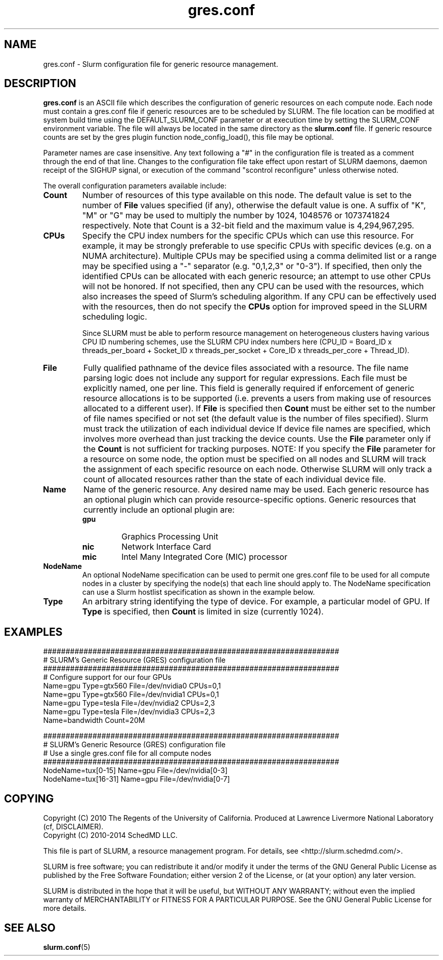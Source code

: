 .TH "gres.conf" "5" "April 2014" "gres.conf 14.11" "Slurm configuration file"
.SH "NAME"
gres.conf \- Slurm configuration file for generic resource management.

.SH "DESCRIPTION"
\fBgres.conf\fP is an ASCII file which describes the configuration
of generic resources on each compute node. Each node must contain a
gres.conf file if generic resources are to be scheduled by SLURM.
The file location can be modified at system build time using the
DEFAULT_SLURM_CONF parameter or at execution time by setting the SLURM_CONF
environment variable. The file will always be located in the
same directory as the \fBslurm.conf\fP file. If generic resource counts are
set by the gres plugin function node_config_load(), this file may be optional.
.LP
Parameter names are case insensitive.
Any text following a "#" in the configuration file is treated
as a comment through the end of that line.
Changes to the configuration file take effect upon restart of
SLURM daemons, daemon receipt of the SIGHUP signal, or execution
of the command "scontrol reconfigure" unless otherwise noted.
.LP
The overall configuration parameters available include:

.TP
\fBCount\fR
Number of resources of this type available on this node.
The default value is set to the number of \fBFile\fR values specified (if any),
otherwise the default value is one. A suffix of "K", "M" or "G" may be used
to multiply the number by 1024, 1048576 or 1073741824 respectively.
Note that Count is a 32\-bit field and the maximum value is 4,294,967,295.
 
.TP
\fBCPUs\fR
Specify the CPU index numbers for the specific CPUs which can
use this resource.
For example, it may be strongly preferable
to use specific CPUs with specific devices (e.g. on a NUMA
architecture). Multiple CPUs may be specified using a comma
delimited list or a range may be specified using a "\-" separator
(e.g. "0,1,2,3" or "0\-3").
If specified, then only the identified CPUs can be allocated with each generic
resource; an attempt to use other CPUs will not be honored.
If not specified, then any CPU can be used with the resources, which also
increases the speed of Slurm's scheduling algorithm.
If any CPU can be effectively used with the resources, then do not specify the
\fBCPUs\fR option for improved speed in the SLURM scheduling logic.

Since SLURM must be able to perform resource management on heterogeneous
clusters having various CPU ID numbering schemes, use the SLURM CPU index
numbers here
(CPU_ID = Board_ID x threads_per_board +
Socket_ID x threads_per_socket +
Core_ID x threads_per_core + Thread_ID).

.TP
\fBFile\fR
Fully qualified pathname of the device files associated with a resource. 
The file name parsing logic does not include any support for regular
expressions. Each file must be explicitly named, one per line.
This field is generally required if enforcement of generic resource
allocations is to be supported (i.e. prevents a users from making
use of resources allocated to a different user).
If \fBFile\fR is specified then \fBCount\fR must be either set to the number
of file names specified or not set (the default value is the number of files
specified).
Slurm must track the utilization of each individual device If device file
names are specified, which involves more overhead than just tracking the
device counts.
Use the \fBFile\fR parameter only if the \fBCount\fR is not sufficient for
tracking purposes.
NOTE: If you specify the \fBFile\fR parameter for a resource on some node,
the option must be specified on all nodes and SLURM will track the assignment
of each specific resource on each node. Otherwise SLURM will only track a
count of allocated resources rather than the state of each individual device
file.

.TP
\fBName\fR
Name of the generic resource. Any desired name may be used.
Each generic resource has an optional plugin which can provide
resource\-specific options.
Generic resources that currently include an optional plugin are:
.RS
.TP
\fBgpu\fR
Graphics Processing Unit
.TP
\fBnic\fR
Network Interface Card
.TP
\fBmic\fR
Intel Many Integrated Core (MIC) processor
.RE

.TP
\fBNodeName\fR
An optional NodeName specification can be used to permit one gres.conf file to
be used for all compute nodes in a cluster by specifying the node(s) that each
line should apply to.
The NodeName specification can use a Slurm hostlist specification as shown in
the example below.

.TP
\fBType\fR
An arbitrary string identifying the type of device.
For example, a particular model of GPU.
If \fBType\fR is specified, then \fBCount\fR is limited in size (currently 1024).

.SH "EXAMPLES"
.LP
.br
##################################################################
.br
# SLURM's Generic Resource (GRES) configuration file
.br
##################################################################
.br
# Configure support for our four GPUs
.br
Name=gpu Type=gtx560 File=/dev/nvidia0 CPUs=0,1
.br
Name=gpu Type=gtx560 File=/dev/nvidia1 CPUs=0,1
.br
Name=gpu Type=tesla  File=/dev/nvidia2 CPUs=2,3
.br
Name=gpu Type=tesla  File=/dev/nvidia3 CPUs=2,3
.br
Name=bandwidth Count=20M

.LP
.br
##################################################################
.br
# SLURM's Generic Resource (GRES) configuration file
.br
# Use a single gres.conf file for all compute nodes
.br
##################################################################
.br
NodeName=tux[0\-15]  Name=gpu File=/dev/nvidia[0\-3]
.br
NodeName=tux[16\-31] Name=gpu File=/dev/nvidia[0\-7]

.SH "COPYING"
Copyright (C) 2010 The Regents of the University of California.
Produced at Lawrence Livermore National Laboratory (cf, DISCLAIMER).
.br
Copyright (C) 2010\-2014 SchedMD LLC.
.LP
This file is part of SLURM, a resource management program.
For details, see <http://slurm.schedmd.com/>.
.LP
SLURM is free software; you can redistribute it and/or modify it under
the terms of the GNU General Public License as published by the Free
Software Foundation; either version 2 of the License, or (at your option)
any later version.
.LP
SLURM is distributed in the hope that it will be useful, but WITHOUT ANY
WARRANTY; without even the implied warranty of MERCHANTABILITY or FITNESS
FOR A PARTICULAR PURPOSE.  See the GNU General Public License for more
details.

.SH "SEE ALSO"
.LP
\fBslurm.conf\fR(5)
